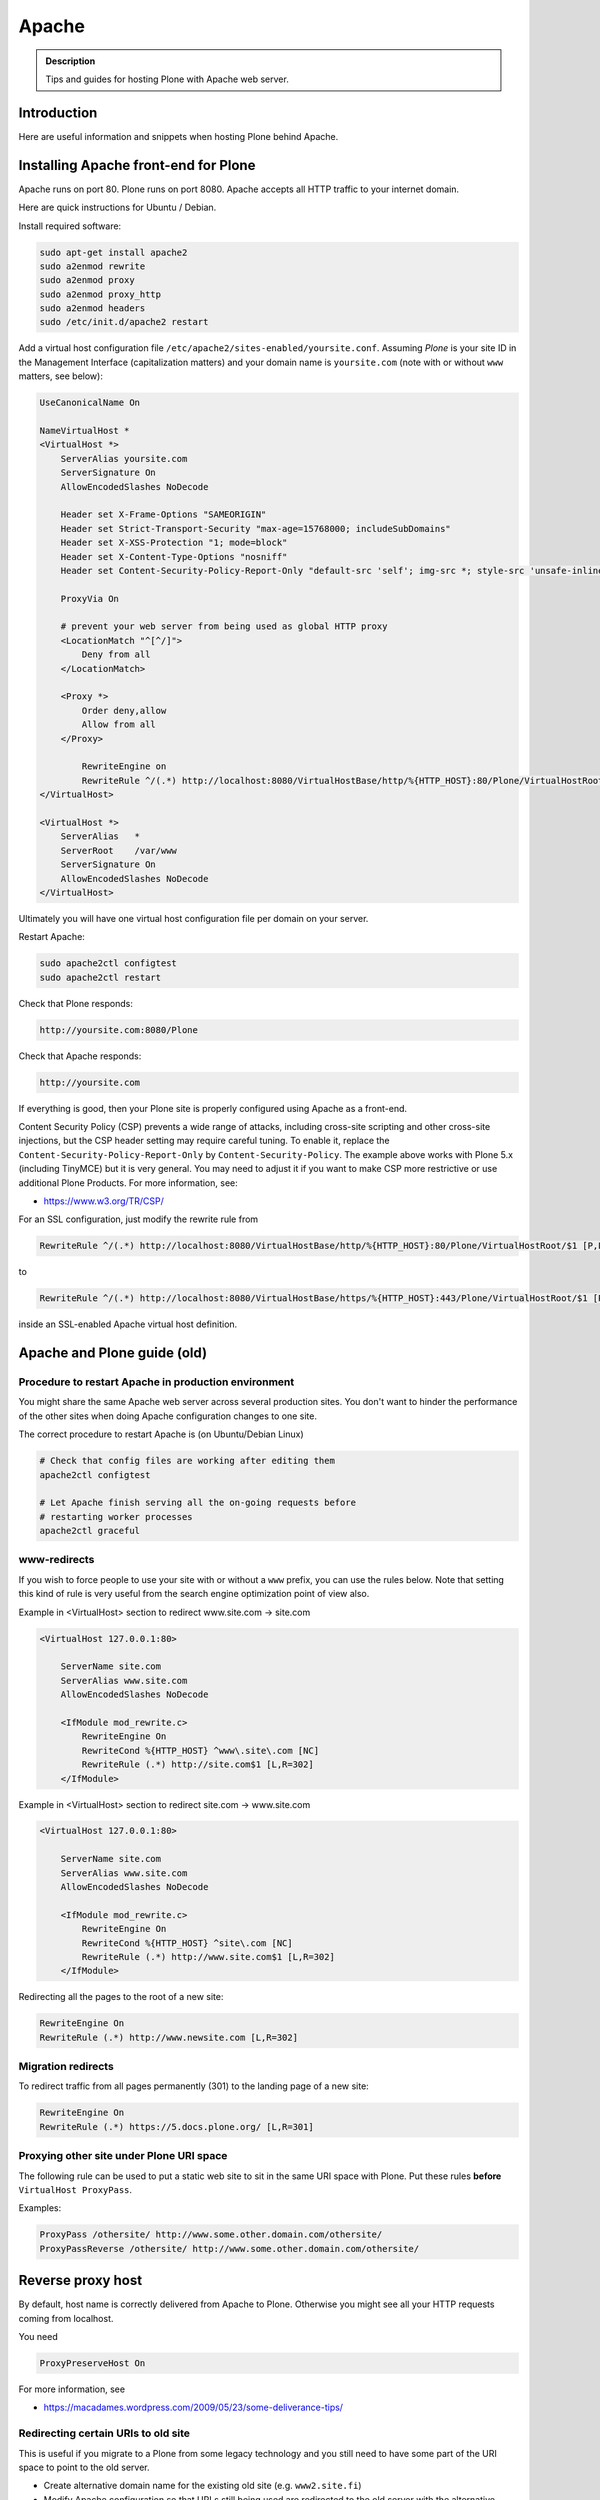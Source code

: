 ======
Apache
======

.. admonition:: Description

        Tips and guides for hosting Plone with Apache web server.


Introduction
============

Here are useful information and snippets when hosting Plone behind Apache.

Installing Apache front-end for Plone
=====================================

Apache runs on port 80.
Plone runs on port 8080. Apache accepts all HTTP traffic to your internet domain.

Here are quick instructions for Ubuntu / Debian.

Install required software:

.. code-block:: shell

    sudo apt-get install apache2
    sudo a2enmod rewrite
    sudo a2enmod proxy
    sudo a2enmod proxy_http
    sudo a2enmod headers
    sudo /etc/init.d/apache2 restart

Add a virtual host configuration file ``/etc/apache2/sites-enabled/yoursite.conf``.
Assuming *Plone* is your site ID in the Management Interface (capitalization matters) and your
domain name is ``yoursite.com`` (note with or without ``www`` matters, see below):

.. code-block:: apache

    UseCanonicalName On

    NameVirtualHost *
    <VirtualHost *>
        ServerAlias yoursite.com
        ServerSignature On
        AllowEncodedSlashes NoDecode

        Header set X-Frame-Options "SAMEORIGIN"
        Header set Strict-Transport-Security "max-age=15768000; includeSubDomains"
        Header set X-XSS-Protection "1; mode=block"
        Header set X-Content-Type-Options "nosniff"
        Header set Content-Security-Policy-Report-Only "default-src 'self'; img-src *; style-src 'unsafe-inline'; script-src 'unsafe-inline' 'unsafe-eval'"

        ProxyVia On

        # prevent your web server from being used as global HTTP proxy
        <LocationMatch "^[^/]">
            Deny from all
        </LocationMatch>

        <Proxy *>
            Order deny,allow
            Allow from all
        </Proxy>

            RewriteEngine on
            RewriteRule ^/(.*) http://localhost:8080/VirtualHostBase/http/%{HTTP_HOST}:80/Plone/VirtualHostRoot/$1 [P,L]
    </VirtualHost>

    <VirtualHost *>
        ServerAlias   *
        ServerRoot    /var/www
        ServerSignature On
        AllowEncodedSlashes NoDecode
    </VirtualHost>

Ultimately you will have one virtual host configuration file per domain on your server.

Restart Apache:

.. code-block:: shell

    sudo apache2ctl configtest
    sudo apache2ctl restart

Check that Plone responds:

.. code-block:: console

    http://yoursite.com:8080/Plone

Check that Apache responds:

.. code-block:: console

    http://yoursite.com

If everything is good, then your Plone site is properly configured using Apache as a front-end.

Content Security Policy (CSP) prevents a wide range of attacks, including cross-site scripting and other cross-site injections, but
the CSP header setting may require careful tuning.
To enable it, replace the ``Content-Security-Policy-Report-Only`` by ``Content-Security-Policy``.
The example above works with Plone 5.x (including TinyMCE) but it is very general.
You may need to adjust it if you want to make CSP more restrictive or use additional Plone Products.
For more information, see:

* https://www.w3.org/TR/CSP/

For an SSL configuration, just modify the rewrite rule from

.. code-block:: apache

    RewriteRule ^/(.*) http://localhost:8080/VirtualHostBase/http/%{HTTP_HOST}:80/Plone/VirtualHostRoot/$1 [P,L]

to

.. code-block:: apache

    RewriteRule ^/(.*) http://localhost:8080/VirtualHostBase/https/%{HTTP_HOST}:443/Plone/VirtualHostRoot/$1 [P,L]

inside an SSL-enabled Apache virtual host definition.

Apache and Plone guide (old)
============================

Procedure to restart Apache in production environment
-----------------------------------------------------

You might share the same Apache web server across several production sites.
You don't want to hinder the performance of the other sites when doing Apache configuration changes to one site.

The correct procedure to restart Apache is (on Ubuntu/Debian Linux)

.. code-block:: shell

        # Check that config files are working after editing them
        apache2ctl configtest

        # Let Apache finish serving all the on-going requests before
        # restarting worker processes
        apache2ctl graceful

www-redirects
-------------

If you wish to force people to use your site with or without a ``www`` prefix, you can use the rules below.
Note that setting this kind of rule is very useful from the search engine optimization point of view also.

Example in <VirtualHost> section to redirect www.site.com -> site.com

.. code-block:: apache

    <VirtualHost 127.0.0.1:80>

        ServerName site.com
        ServerAlias www.site.com
        AllowEncodedSlashes NoDecode

        <IfModule mod_rewrite.c>
            RewriteEngine On
            RewriteCond %{HTTP_HOST} ^www\.site\.com [NC]
            RewriteRule (.*) http://site.com$1 [L,R=302]
        </IfModule>

Example in <VirtualHost> section to redirect site.com -> www.site.com

.. code-block:: apache

    <VirtualHost 127.0.0.1:80>

        ServerName site.com
        ServerAlias www.site.com
        AllowEncodedSlashes NoDecode

        <IfModule mod_rewrite.c>
            RewriteEngine On
            RewriteCond %{HTTP_HOST} ^site\.com [NC]
            RewriteRule (.*) http://www.site.com$1 [L,R=302]
        </IfModule>

Redirecting all the pages to the root of a new site:

.. code-block:: apache

    RewriteEngine On
    RewriteRule (.*) http://www.newsite.com [L,R=302]

Migration redirects
-------------------

To redirect traffic from all pages permanently (301) to the landing page of a new site:

.. code-block:: apache

    RewriteEngine On
    RewriteRule (.*) https://5.docs.plone.org/ [L,R=301]

Proxying other site under Plone URI space
-----------------------------------------

The following rule can be used to put a static web site to sit in the same URI space with Plone.
Put these rules **before** ``VirtualHost ProxyPass``.

Examples:

.. code-block:: apache

    ProxyPass /othersite/ http://www.some.other.domain.com/othersite/
    ProxyPassReverse /othersite/ http://www.some.other.domain.com/othersite/

Reverse proxy host
==================

By default, host name is correctly delivered from Apache to Plone.
Otherwise you might see all your HTTP requests coming from localhost.

You need

.. code-block:: apache

    ProxyPreserveHost On

For more information, see

* https://macadames.wordpress.com/2009/05/23/some-deliverance-tips/

Redirecting certain URIs to old site
------------------------------------

This is useful if you migrate to a Plone from some legacy technology and you still need to have some part of the URI space to point to the old server.

* Create alternative domain name for the existing old site (e.g. ``www2.site.fi``)

* Modify Apache configuration so that URLs still being used are redirected to the old server with the alternative name. Add this rewrite:

.. code-block:: apache

    <location /media>
        RedirectMatch /media/(.*)$ http://www2.site.fi/media/$1
    </location>

Virtual hosting Apache configuration generator
----------------------------------------------

* http://betabug.ch/zope/witch


Caching images
--------------

There are much better caching solutions for Plone than Apache's mod_cache, see the :doc:`Guide to caching </manage/deploying/caching/index>`.

One important thing to know about ``mod_cache`` is that by default it caches ``Set-Cookie`` headers.
Most likely, this is not what you want when using it with Plone, so you should use the ``CacheIgnoreHeaders``
directive to strip ``Set-Cookie`` headers from cached objects.

Have a close look at the official `Apache documentation <http://httpd.apache.org/docs/current/mod/mod_cache.html>`_.
Also read the comments at the bottom, as they are very informative - even more so in the `2.2 version <http://httpd.apache.org/docs/2.2/mod/mod_cache.html>`_.

If you cannot avoid using ``mod_cache``, you can configure disk based Apache caching as follows:

First you need to enable the relevant Apache modules:

* mod_cache, mod_diskcache

On Debian this is

.. code-block:: shell

    sudo a2enmod

Then you can add to your virtual host configuration:

.. code-block:: apache

    # Disk cache configuration
    CacheEnable disk /
    CacheRoot "/var/cache/yourorganization-production"
    CacheLastModifiedFactor 0.1
    #CacheDefaultExpire 1
    #CacheMaxExpire 7200
    CacheDirLength 2
    # the next line is important, see above
    CacheIgnoreHeaders Set-Cookie

Then go to *Cache Configration* (Plone 4.1+)
and configure `the caching options <https://pypi.python.org/pypi/plone.app.caching>`_.

Testing cache headers
---------------------

Use UNIX *wget* command. The ``-S`` flag will display request headers.

Remember to do different requests for HTML, CSS, JavaScript, and image payloads; the cache rules might not be the same.

HTTP example:

.. code-block:: shell

    cd /tmp

    wget --cache=off -S http://production.yourorganizationinternational.org/yourorganizationlogotemplate.gif

.. code-block:: console

    HTTP request sent, awaiting response...
    HTTP/1.1 200 OK
    Date: Tue, 09 Mar 2010 12:33:26 GMT
    Server: Apache/2.2.8 (Ubuntu) DAV/2 SVN/1.4.6 mod_python/3.3.1 Python/2.5.2 PHP/5.2.4-2ubuntu5.4 with Suhosin-Patch mod_ssl/2.2.8 OpenSSL/0.9.8g
    Last-Modified: Wed, 25 Nov 2009 06:51:41 GMT
    Content-Length: 4837
    Via: 1.0 production.yourorganizationinternational.org
    Cache-Control: max-age=3600, public
    Expires: Tue, 09 Mar 2010 13:02:29 GMT
    Age: 1857
    Keep-Alive: timeout=15, max=100
    Connection: Keep-Alive
    Content-Type: image/gif
    Length: 4837 (4.7K) [image/gif]
    Saving to: `yourorganizationlogotemplate.gif.14'

HTTPS example:

.. code-block:: shell

     cd /tmp
     wget --cache=off --no-check-certificate -S https://production.yourorganizationinternational.org/


Flushing cache
--------------

Manually cleaning Apache disk cache:

.. code-block:: shell

    sudo -i
    cd /var/cache/yoursite
    rm -rf *

Custom 500 internal error page
------------------------------

To make you look more professional when you update the server or Plone goes down, see:

* https://httpd.apache.org/docs/current/custom-error.html

Load balanced Apache virtual host configuration
-----------------------------------------------

This complex config example includes

* HTTPS and SSL certificate set-up

* Load balancing using ZEO front-ends and Apache load balancer module

* Apache disk cache. This should provide static resource caching w/HTTPS support if you are using plone.app.caching.

* https://httpd.apache.org/docs/current/caching.html

See

* https://stackoverflow.com/questions/5650716/are-sticky-sessions-needed-when-load-balancing-plone-3-3-5

More information about how to set a sticky session cookie if you need to support Zope sessions in your code

* https://opensourcehacker.com/2011/04/15/sticky-session-load-balancing-with-apache-and-mod_balancer-on-ubuntu-linux/

Example:

.. code-block:: apache

    <VirtualHost 123.123.123.123:443>

        ServerName  production.yourorganization.org
        ServerAdmin rocks@mfabrik.com

        AllowEncodedSlashes NoDecode
        SSLEngine On
        SSLCertificateFile /etc/apache2/ssl-keys/yourorganization.org.cer
        SSLCertificateKeyFile /etc/apache2/ssl-keys/yourorganization.org.key
        SSLCertificateChainFile /etc/apache2/ssl-keys/InstantValidationCertChain.crt

        LogFormat       combined
        TransferLog     /var/log/apache2/production.yourorganization.org.log

        <IfModule mod_proxy.c>
            ProxyVia On

            # prevent the webserver from being used as proxy
            <LocationMatch "^[^/]">
                Deny from all
            </LocationMatch>
        </IfModule>

        # Balance load between 4 ZEO front-ends
        <Proxy balancer://lbyourorganization>
            BalancerMember http://127.0.0.1:13001/
            BalancerMember http://127.0.0.1:13002/
            BalancerMember http://127.0.0.1:13003/
            BalancerMember http://127.0.0.1:13004/
            # Use Pending Request Counting Algorithm (s. http://httpd.apache.org/docs/current/mod/mod_lbmethod_bybusyness.html).
            # This will reduce latencies that occur as a result of long running requests temporarily blocking a ZEO client.
            # You will need to install the separate mod_lbmethod_bybusyness module in Apache 2.4.
            ProxySet lbmethod=bybusyness
        </Proxy>

        # Note: You might want to disable this URL of being public
        # as it can be used to access Apache live settings
        <Location /balancer-manager>
            SetHandler balancer-manager
            Order Deny,Allow
            # Your trusted IP addresses
            Allow from 123.123.123.123
        </Location>

        ProxyPass /balancer-manager !
        ProxyPass             / balancer://lbyourorganization/http://localhost/VirtualHostBase/https/production.yourorganization.org:443/yourorganization_plone_site/VirtualHostRoot/
        ProxyPassReverse      / balancer://lbyourorganization/http://localhost/VirtualHostBase/https/production.yourorganization.org:443/yourorganization_plone_site/VirtualHostRoot/

        # Disk cache configuration, if you really must use Apache for caching
        CacheEnable disk /
        # Must point to www-data writable directly which depends on OS
        CacheRoot "/var/cache/yourorganization-production"
        CacheLastModifiedFactor 0.1
        CacheIgnoreHeaders Set-Cookie

        # Debug header flags all requests coming from this server
        Header append X-YourOrganization-Production yes

    </VirtualHost>

Enabling gzip compression
-------------------------

Enabling gzip compression in Apache will make your web sites respond much more quickly for your web site users and will reduce the amount of bandwidth used by your web sites.

Instructions for enabling gzip in Apache:

* https://varvy.com/pagespeed/enable-compression.html
* https://httpd.apache.org/docs/current/mod/mod_deflate.html
